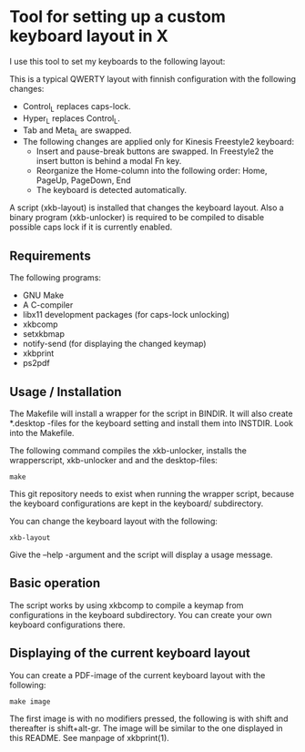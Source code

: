 * Tool for setting up a custom keyboard layout in X

  I use this tool to set my keyboards to the following layout:

  [[./img/keyboard-layout.png]]

  This is a typical QWERTY layout with finnish configuration with the
  following changes:
  - Control_L replaces caps-lock.
  - Hyper_L replaces Control_L.
  - Tab and Meta_L are swapped.
  - The following changes are applied only for Kinesis Freestyle2 keyboard:
    - Insert and pause-break buttons are swapped. In Freestyle2 the insert
      button is behind a modal Fn key.
    - Reorganize the Home-column into the following order: Home, PageUp,
      PageDown, End
    - The keyboard is detected automatically.

  A script (xkb-layout) is installed that changes the keyboard layout. Also a binary
  program (xkb-unlocker) is required to be compiled to disable possible caps
  lock if it is currently enabled.

** Requirements

  The following programs:

  - GNU Make
  - A C-compiler
  - libx11 development packages (for caps-lock unlocking)
  - xkbcomp
  - setxkbmap
  - notify-send (for displaying the changed keymap)
  - xkbprint
  - ps2pdf

** Usage / Installation

  The Makefile will install a wrapper for the script in BINDIR. It will also
  create *.desktop -files for the keyboard setting and install them into
  INSTDIR. Look into the Makefile.

  The following command compiles the xkb-unlocker, installs the wrapperscript,
  xkb-unlocker and and the desktop-files:

  #+begin_src shell
  make
  #+end_src

  This git repository needs to exist when running the wrapper script, because
  the keyboard configurations are kept in the keyboard/ subdirectory.

  You can change the keyboard layout with the following:
  
  #+begin_src shell
  xkb-layout
  #+end_src

  Give the --help -argument and the script will display a usage message.

** Basic operation

  The script works by using xkbcomp to compile a keymap from configurations in
  the keyboard subdirectory. You can create your own keyboard configurations
  there.

** Displaying of the current keyboard layout

  You can create a PDF-image of the current keyboard layout with the
  following:

  #+begin_src shell
  make image
  #+end_src

  The first image is with no modifiers pressed, the following is with shift
  and thereafter is shift+alt-gr. The image will be similar to the one
  displayed in this README. See manpage of xkbprint(1).
